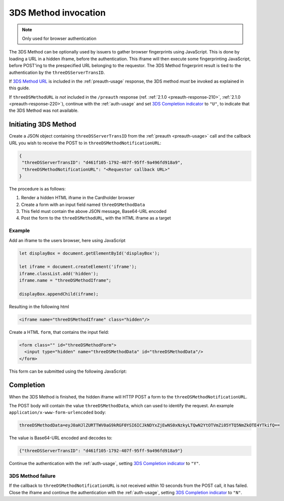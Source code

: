 .. _3ds_method:

3DS Method invocation
=====================

.. note::
  Only used for browser authentication

The 3DS Method can be optionally used by issuers to gather browser fingerprints
using JavaScript. This is done by loading a URL in a hidden iframe, before the
authentication. This iframe will then execute some fingerprinting JavaScript,
before POST'ing to the prespecified URL belonging to the requestor.  The 3DS
Method fingerprint result is tied to the authentication by the
``threeDSServerTransID``.

If `3DS Method URL`_ is included in the :ref:`preauth-usage` response, the
3DS method *must* be invoked as explained in this guide.

If ``threeDSMethodURL`` *is not* included in the ``/preauth`` response (ref.
:ref:`2.1.0 <preauth-response-210>`, :ref:`2.1.0 <preauth-response-220>`),
continue with the :ref:`auth-usage` and set `3DS Completion indicator
<specification_210.html#attr-AReq-threeDSCompInd>`_ to ``"U"``, to indicate that the
3DS Method was not available.

Initiating 3DS Method
---------------------

Create a JSON object containing ``threeDSServerTransID`` from the :ref:`preauth
<preauth-usage>` call and the callback URL you wish to receive the POST to in
``threeDSMethodNotificationURL``:

.. code-block:: json

  {
   "threeDSServerTransID": "d461f105-1792-407f-95ff-9a496fd918a9",
   "threeDSMethodNotificationURL": "<Requestor callback URL>"
  }

The procedure is as follows:

#. Render a hidden HTML iframe in the Cardholder browser

#. Create a form with an input field named ``threeDSMethodData``

#. This field must contain the above JSON message, Base64-URL encoded

#. Post the form to the ``threeDSMethodURL``, with the HTML iframe as a target

Example
*******

Add an iframe to the users browser, here using JavaScript

.. code-block:: javascript

   let displayBox = document.getElementById('displayBox');

   let iframe = document.createElement('iframe');
   iframe.classList.add('hidden');
   iframe.name = "threeDSMethodIframe";

   displayBox.appendChild(iframe);

Resulting in the following html

.. code-block:: html

   <iframe name="threeDSMethodIframe" class="hidden"/>

Create a HTML ``form``, that contains the input field:

.. code-block:: html

   <form class="" id="threeDSMethodForm">
     <input type="hidden" name="threeDSMethodData" id="threeDSMethodData"/>
   </form>

This form can be submitted using the following JavaScript:

.. code-block:: javascript
   :linenos:

   // Generate the data object with required input values
   let threeDSMethodData = {
     threeDSServerTransID: '<TRANS ID>',
     threeDSMethodNotificationURL: '<URL>'
   }

   // Get a reference to the form
   let form = document.getElementById('threeDSMethodForm');

   // 1. Serialize threeDSMethodData object into JSON
   // 2. Base64-URL encode it
   // 3. Store the value in the form input tag
   // Notice: You have to define base64url() yourself.
   document.getElementById('threeDSMethodData').value =
    base64url(JSON.stringify(threeDSMethodData));

   // Fill out the form information and submit.
   form.action = '<threeDSMethodURL>';
   form.target = 'threeDSMethodIframe'; // id of iframe
   form.method = 'post';
   form.submit();

Completion
----------

When the 3DS Method is finished, the hidden iframe will HTTP POST a form to the
``threeDSMethodNotificationURL``.

The POST body will contain the value ``threeDSMethodData``,  which can used to
identify the request.
An example ``application/x-www-form-urlencoded`` body:


.. code-block::


   threeDSMethodData=eyJ0aHJlZURTTWV0aG9kRGF0YSI6ICJkNDYxZjEwNS0xNzkyLTQwN2YtOTVmZi05YTQ5NmZkOTE4YTkifQ==

The value is Base64-URL encoded and decodes to:

.. code-block:: json

   {"threeDSServerTransID": "d461f105-1792-407f-95ff-9a496fd918a9"}

Continue the authentication with the :ref:`auth-usage`, setting
`3DS Completion indicator <specification_210.html#attr-AReq-threeDSCompInd>`_ to ``"Y"``.

3DS Method failure
******************

If the callback to ``threeDSMethodNotificationURL`` is not received within 10
seconds from the POST call, it has failed.  Close the iframe and continue the
authentication with the :ref:`auth-usage`, setting `3DS Completion indicator
<specification_210.html#attr-AReq-threeDSCompInd>`_ to ``"N"``.

.. _3DS Method URL: reference.html#attr-cardRangeData-threeDSMethodURL

